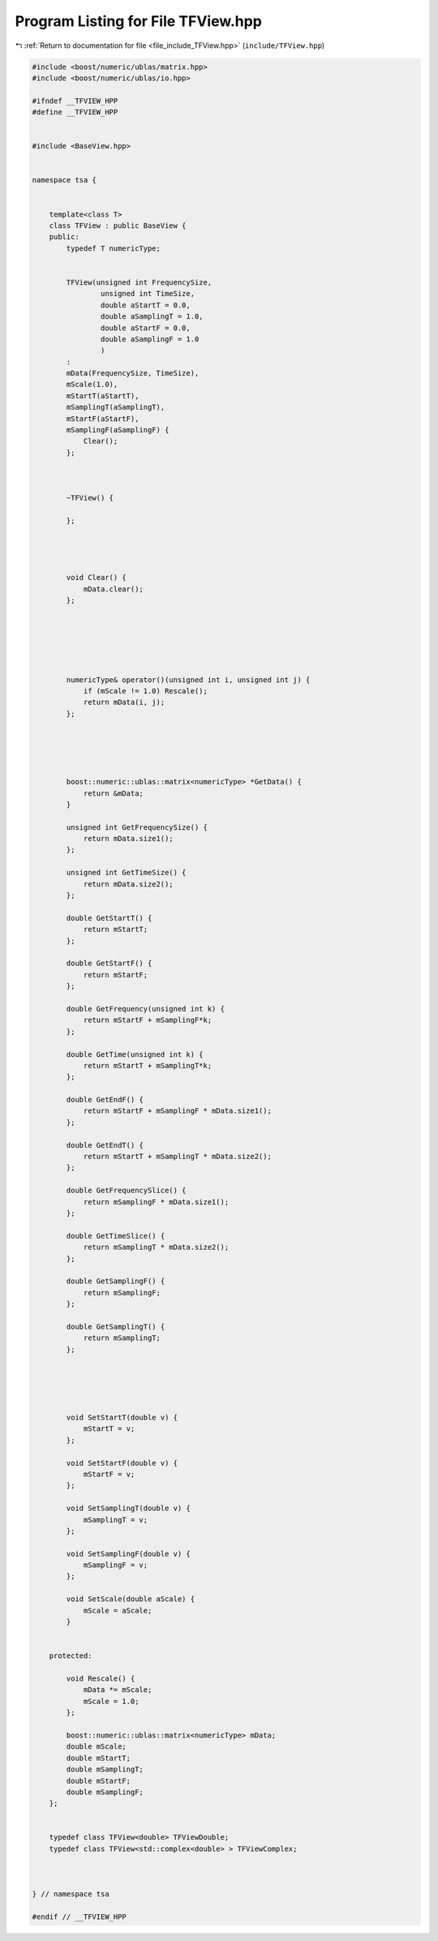 
.. _program_listing_file_include_TFView.hpp:

Program Listing for File TFView.hpp
===================================

|exhale_lsh| :ref:`Return to documentation for file <file_include_TFView.hpp>` (``include/TFView.hpp``)

.. |exhale_lsh| unicode:: U+021B0 .. UPWARDS ARROW WITH TIP LEFTWARDS

.. code-block:: none

   #include <boost/numeric/ublas/matrix.hpp>
   #include <boost/numeric/ublas/io.hpp>
   
   #ifndef __TFVIEW_HPP
   #define __TFVIEW_HPP
   
   
   #include <BaseView.hpp>
   
   
   namespace tsa {
   
   
       template<class T>
       class TFView : public BaseView {
       public:
           typedef T numericType;
   
   
           TFView(unsigned int FrequencySize,
                   unsigned int TimeSize,
                   double aStartT = 0.0,
                   double aSamplingT = 1.0,
                   double aStartF = 0.0,
                   double aSamplingF = 1.0
                   )
           :
           mData(FrequencySize, TimeSize),
           mScale(1.0),
           mStartT(aStartT),
           mSamplingT(aSamplingT),
           mStartF(aStartF),
           mSamplingF(aSamplingF) {
               Clear();
           };
   
   
   
           ~TFView() {
   
           };
   
   
   
   
           void Clear() {
               mData.clear();
           };
   
   
   
   
   
   
           numericType& operator()(unsigned int i, unsigned int j) {
               if (mScale != 1.0) Rescale();
               return mData(i, j);
           };
   
   
   
   
   
           boost::numeric::ublas::matrix<numericType> *GetData() {
               return &mData;
           }
   
           unsigned int GetFrequencySize() {
               return mData.size1();
           };
   
           unsigned int GetTimeSize() {
               return mData.size2();
           };
   
           double GetStartT() {
               return mStartT;
           };
   
           double GetStartF() {
               return mStartF;
           };
   
           double GetFrequency(unsigned int k) {
               return mStartF + mSamplingF*k;
           };
   
           double GetTime(unsigned int k) {
               return mStartT + mSamplingT*k;
           };
   
           double GetEndF() {
               return mStartF + mSamplingF * mData.size1();
           };
   
           double GetEndT() {
               return mStartT + mSamplingT * mData.size2();
           };
   
           double GetFrequencySlice() {
               return mSamplingF * mData.size1();
           };
   
           double GetTimeSlice() {
               return mSamplingT * mData.size2();
           };
   
           double GetSamplingF() {
               return mSamplingF;
           };
   
           double GetSamplingT() {
               return mSamplingT;
           };
   
   
   
   
   
           void SetStartT(double v) {
               mStartT = v;
           };
   
           void SetStartF(double v) {
               mStartF = v;
           };
   
           void SetSamplingT(double v) {
               mSamplingT = v;
           };
   
           void SetSamplingF(double v) {
               mSamplingF = v;
           };
   
           void SetScale(double aScale) {
               mScale = aScale;
           }
   
   
       protected:
   
           void Rescale() {
               mData *= mScale;
               mScale = 1.0;
           };
   
           boost::numeric::ublas::matrix<numericType> mData; 
           double mScale; 
           double mStartT; 
           double mSamplingT; 
           double mStartF; 
           double mSamplingF; 
       };
   
   
       typedef class TFView<double> TFViewDouble; 
       typedef class TFView<std::complex<double> > TFViewComplex; 
   
   
   
   } // namespace tsa
   
   #endif // __TFVIEW_HPP
   
